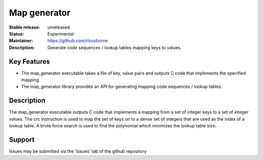 Map generator
.............

:Stable release: unreleased

:Status: Experimental

:Maintainer: https://github.com/rlsosborne

:Description: Generate code sequences / lookup tables mapping keys to values.

Key Features
============

* The map_generator executable takes a file of key, value pairs and outputs C
  code that implements the specified mapping.
* The map_generator library provides an API for generating mapping code
  sequences / lookup tables.

Description
===========

The map_generator executable outputs C code that implements a mapping from a set
of integer keys to a set of integer values. The crc instruction is used to map
the set of keys on to a dense set of integers that are used as the index of a
lookup table. A brute force search is used to find the polynomial which
minimizes the lookup table size.

Support
=======

Issues may be submitted via the 'Issues' tab of the github repository
